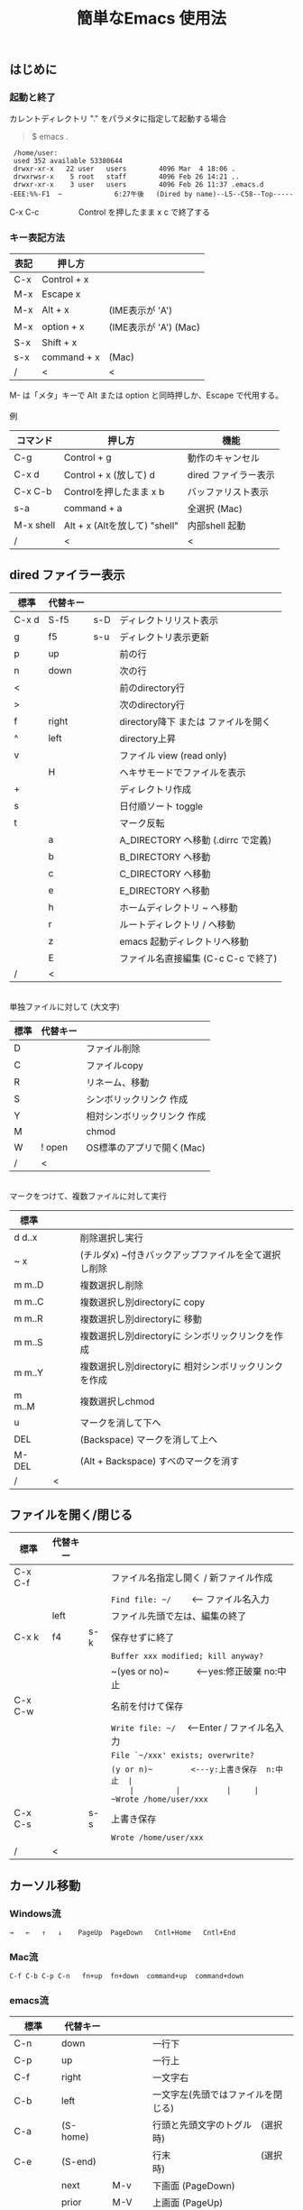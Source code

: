 #+TITLE: 簡単なEmacs 使用法
#+HTML_HEAD: <link rel="stylesheet" type="text/css" href="./css/org.css">
#+OPTIONS: _:{}
#+OPTIONS: ^:{}
# * 簡単なEmacs 使用法
** はじめに
*** 起動と終了

    カレントディレクトリ "." をパラメタに指定して起動する場合

    #+begin_quote
    $ emacs .
    #+end_quote

    #+begin_example
     /home/user:
     used 352 available 53380644
     drwxr-xr-x   22 user   users        4096 Mar  4 18:06 .
     drwxrwsr-x    5 root   staff        4096 Feb 26 14:21 ..
     drwxr-xr-x    3 user   users        4096 Feb 26 11:37 .emacs.d
    -EEE:%%-F1  ~             6:27午後   (Dired by name)--L5--C58--Top-----
    #+end_example
    C-x C-c　　　　　Control を押したまま x c  で終了する

*** キー表記方法
    | 表記 | 押し方      |                       |
    |------+-------------+-----------------------|
    | C-x  | Control + x |                       |
    | M-x  | Escape x    |                       |
    | M-x  | Alt + x     | (IME表示が 'A')       |
    | M-x  | option + x  | (IME表示が 'A') (Mac) |
    | S-x  | Shift + x   |                       |
    | s-x  | command + x | (Mac)                 |
    | /    | <           | <                     |
    M- は「メタ」キーで Alt または option と同時押しか、Escape で代用する。\\
\\
    例
    | コマンド  | 押し方                        | 機能                 |
    |-----------+-------------------------------+----------------------|
    | C-g       | Control + g                   | 動作のキャンセル     |
    | C-x d     | Control + x  (放して) d       | dired ファイラー表示 |
    | C-x C-b   | Controlを押したまま x b       | バッファリスト表示   |
    | s-a       | command + a                   | 全選択    (Mac)      |
    | M-x shell | Alt + x (Altを放して) "shell" | 内部shell 起動       |
    | /         | <                             | <                    |


** dired ファイラー表示

    | 標準  | 代替キー |     |                                     |
    |-------+----------+-----+-------------------------------------|
    | C-x d | S-f5     | s-D | ディレクトリリスト表示              |
    | g     | f5       | s-u | ディレクトリ表示更新                |
    | p     | up       |     | 前の行                              |
    | n     | down     |     | 次の行                              |
    | <     |          |     | 前のdirectory行                     |
    | >     |          |     | 次のdirectory行                     |
    | f     | right    |     | directory降下 または ファイルを開く |
    | ^     | left     |     | directory上昇                       |
    | v     |          |     | ファイル view (read only)           |
    |       | H        |     | ヘキサモードでファイルを表示        |
    | +     |          |     | ディレクトリ作成                    |
    | s     |          |     | 日付順ソート toggle                 |
    | t     |          |     | マーク反転                          |
    |       | a        |     | A_DIRECTORY へ移動 (.dirrc で定義)  |
    |       | b        |     | B_DIRECTORY へ移動                  |
    |       | c        |     | C_DIRECTORY へ移動                  |
    |       | e        |     | E_DIRECTORY へ移動                  |
    |       | h        |     | ホームディレクトリ ~ へ移動         |
    |       | r        |     | ルートディレクトリ / へ移動         |
    |       | z        |     | emacs 起動ディレクトリへ移動        |
    |       | E        |     | ファイル名直接編集 (C-c C-c で終了) |
    | /     | <        |     |                                     |
\\
    単独ファイルに対して (大文字)
    | 標準 | 代替キー |                             |
    |------+----------+-----------------------------|
    | D    |          | ファイル削除                |
    | C    |          | ファイルcopy                |
    | R    |          | リネーム、移動              |
    | S    |          | シンボリックリンク 作成     |
    | Y    |          | 相対シンボリックリンク 作成 |
    | M    |          | chmod                       |
    | W    | ! open   | OS標準のアプリで開く(Mac)   |
    | /    | <        |                             |
\\
    マークをつけて、複数ファイルに対して実行
    | 標準   | 　　 |                                                      |
    |--------+------+------------------------------------------------------|
    | d d..x |      | 削除選択し実行                                       |
    | ~ x    |      | (チルダx) ~付きバックアップファイルを全て選択し削除  |
    | m m..D |      | 複数選択し削除                                       |
    | m m..C |      | 複数選択し別directoryに copy                         |
    | m m..R |      | 複数選択し別directoryに 移動                         |
    | m m..S |      | 複数選択し別directoryに シンボリックリンクを作成     |
    | m m..Y |      | 複数選択し別directoryに 相対シンボリックリンクを作成 |
    | m m..M |      | 複数選択しchmod                                      |
    | u      |      | マークを消して下へ                                   |
    | DEL    |      | (Backspace) マークを消して上へ                       |
    | M-DEL  |      | (Alt + Backspace)  すべのマークを消す                |
    | /      | <    |                                                      |

** ファイルを開く/閉じる

    | 標準    | 代替キー |     |                                               |
    |---------+----------+-----+-----------------------------------------------|
    | C-x C-f |          |     | ファイル名指定し開く / 新ファイル作成         |
    |         |          |     | ~Find file: ~/~ 　　<--- ファイル名入力       |
    |         | left     |     | ファイル先頭で左は、編集の終了                |
    | C-x k   | f4       | s-k | 保存せずに終了                                |
    |         |          |     | ~Buffer xxx modified; kill anyway?~           |
    |         |          |     | ~(yes or no)~　　　<---yes:修正破棄 no:中止   |
    | C-x C-w |          |     | 名前を付けて保存                              |
    |         |          |     | ~Write file: ~/~ 　<---Enter / ファイル名入力 |
    |         |          |     | ~File `~/xxx' exists; overwrite?~             |
    |         |          |     | ~(y or n)~　　　　　<---y:上書き保存  n:中止  |
    |         |          |     | ~Wrote /home/user/xxx~                        |
    | C-x C-s |          | s-s | 上書き保存                                    |
    |         |          |     | ~Wrote /home/user/xxx~                        |
    | /       | <        |     |                                               |
       


** カーソル移動
*** Windows流
 
    ~→   ←   ↑   ↓    PageUp  PageDown   Cntl+Home   Cntl+End~

*** Mac流

    ~C-f C-b C-p C-n   fn+up  fn+down  command+up  command+down~

*** emacs流

    | 標準    | 代替キー |         |                                    |
    |---------+----------+---------+------------------------------------|
    | C-n     | down     |         | 一行下                             |
    | C-p     | up       |         | 一行上                             |
    | C-f     | right    |         | 一文字右                           |
    | C-b     | left     |         | 一文字左(先頭ではファイルを閉じる) |
    | C-a     | (S-home) |         | 行頭と先頭文字のトグル　(選択時)   |
    | C-e     | (S-end)  |         | 行末　　　　　　　　　　(選択時)   |
    |         | next     | M-v     | 下画面     (PageDown)              |
    |         | prior    | M-V     | 上画面     (PageUp)                |
    | (C-v)   | M-n      |         | 半画面下　　(org-mode)             |
    | (M-v)   | M-p      |         | 半画面上　　(org-mode)             |
    | M-<     | C-,      | s-up    | バッファ先頭                       |
    | M->     | C-.      | s-down  | バッファ末尾                       |
    |         | C-<      |         | バッファ先頭まで選択               |
    |         | C->      |         | バッファ末尾まで選択               |
    | (home)  | C-home   |         | バッファ先頭　　　　　(非選択時)   |
    | (end)   | C-end    |         | バッファ末尾　　　　　(非選択時)   |
    | M-f     | C-right  |         | 一語右                             |
    | M-b     | C-left   |         | 一語左                             |
    |         | C-down   |         | １行下へスクロール                 |
    |         | C-up     |         | １行上へスクロール                 |
    |         | C-S-down |         | ４行下へスクロール                 |
    |         | C-S-up   |         | ４行上へスクロール                 |
    | M-r     |          |         | カーソルを画面の中、上、下         |
    |         | M-left   | s-left  | カーソルを画面の中、下、下画面     |
    |         | M-right  | s-right | カーソルを画面の中、上、上画面     |
    | M-g M-g |          | s-l     | 行番号を入力してその行に移動       |
    | /       | <        |         |                                    |

** 検索

    | 標準      | 代替キー　  | 　　 |                                   |
    |-----------+-------------+------+-----------------------------------|
    | C-s str   |             | s-f  | インクリメンタルサーチ            |
    |           | C-s C-r str | s-F  | 逆方向インクリメンタルサーチ      |
    | C-M-s reg | C-s M-r reg |      | 正規表現検索                      |
    | C-s M-e   | C-s C-k     |      | ミニバッファで入力                |
    | C-s C-w.. |             |      | カーソル後の単語を検索内容とする  |
    | C-s C-s.. | f3          | s-g  | 再検索　　　　C-s (str) C-s..     |
    | C-s C-r.. | S-f3        | s-d  | 逆方向再検索　C-s C-r (str) C-r.. |
    | M-%       | C-r         |      | 置換　　(C-r逆方向iサーチは廃止)  |
    | C-M-%     | C-M-r       |      | 正規表現置換                      |
    | C-s C-y   |             | s-e  | copy してあった内容で検索         |
    | C-g       |             |      | 検索終了                          |
    | /         | <           |      |                                   |

** 編集

    viのような入力モード切替はない。入力文字はそのままテキストに追加される。
    | 標準   | 代替キー | 　　 |                                            |
    |--------+----------+------+--------------------------------------------|
    | C-d    | delete   |      | Delete                                     |
    | M-d    |          |      | 一語削除 (cut)                             |
    | DEL    | C-h      |      | Backspace　　　　　(C-h helpは、f1)        |
    | M-DEL  |          |      | 一語前を削除 (cut)                         |
    | C-k    |          |      | カーソルより後(又は選択領域)を cut (Mac風) |
    |        | C-S-k    |      | カーソルより後(又は選択領域)を copy        |
    | C-y    |          |      | paste                                      |
    | C-i    | TAB      |      | インデント調整など                         |
    | M-i    |          |      | タブ挿入                                   |
    | C-m    | RET      |      | 改行                                       |
    | C-j    |          |      | 改行してインデント                         |
    | C-o    |          |      | カーソルを残して改行                       |
    | C-t    |          |      | カーソルの前の文字を後ろに移動             |
    | C-x u  | C-z      | s-z  | undo　　(C-z サスペンドは、C-x C-z)        |
    | C-_    | C-/      |      | undo　　(使えないかも)                     |
    | C-g    |          |      | undo の中断。次から undo は redo           |
    | Insert |          |      | 上書きモード .. Ovwrt 表示 (Windows)       |
    | C-\    |          |      | emacs の日本語入力on-off                   |
    | /      | <        |      |                                            |

    ホスト側の日本語入力を使うときは、emacsの日本語入力on-off は不要。ただし\\
    日本語モードでは M- キーが使えないことがある。

** 選択

*** ターミナルの機能

    マウスで選択--> copy されている\\
    右クリック  --> paste

*** Emacsの機能

    | 標準           | 代替キー  | 　　 |                                    |
    |----------------+-----------+------+------------------------------------|
    | C-SPC          | C-@       |      | (Control+Space) 選択開始           |
    |                |           |      | 以後カーソル移動で 選択領域が拡大  |
    | C-x SPC        |           |      | (Control+x Space) 標準矩形選択開始 |
    | C-RET          | C-c C-SPC |      | (Control+Return) cua矩形選択開始   |
    |                |           |      | 以後カーソル移動で 矩形領域が拡大  |
    | C-M-mouse1drag |           |      | マウスで矩形選択                   |
    | C-x h          |           | s-a  | バッファ全選択                     |
    | C-g            |           |      | 選択解除                           |
    | C-d            | delete    |      | 選択領域の削除                     |
    |                |           | s-j  | 領域の開始点と終了点を逆にする     |
    | /              | <         |      |                                    |

*** Shiftキーをつかった選択

    #+begin_example
    S-left    S-right      S-C-left      S-C-right
    S-up      S-down
    S-Home    S-End        S-C-Home      S-C-End
    S-PageUp  S-PageDown
    C-S-b     C-S-f        M-S-b         M-S-f
    C-S-p     C-S-n
    C-S-a     C-S-e        C-<           C->
    M-S-p     M-S-n
    #+end_example
    Shiftキーを放してカーソル移動すると選択解除

*** コピー&ペースト

    | 標準    | 代替キー | 　　 |                                            |
    |---------+----------+------+--------------------------------------------|
    | C-w     | C-x      | s-x  | 選択領域を cut　　(C-x は cua-mode)        |
    | M-w     | C-c      | s-c  | 選択領域を copy　 (C-c は cua-mode)        |
    |         | C-S-w    |      | 選択領域を copy                            |
    | C-y     | C-v      | s-v  | paste　　　　　　 (C-v は cua-mode)        |
    |         |          | s-y  | s-c でcopyしたものをpaste (ターミナル不可) |
    | M-y     |          |      | yank-pop                                   |
    |         |          |      | M-y TAB　　　(kill-ringから選択)           |
    |         |          |      | C-y M-y M-y..　(kill-ringからpop)          |
    | C-k     |          |      | カーソルより後(又は選択領域)を cut (Mac風) |
    |         | C-S-k    |      | カーソルより後(又は選択領域)を copy        |
    | C-S-DEL |          |      | 一行 cut                                   |
    | M-d     |          |      | 一語 cut                                   |
    | M-DEL   |          |      | 一語前を cut                               |
    | M-k     |          |      | 一文 cut                                   |
    | C-M-k   |          |      | 一lisp要素 cut                             |
    | /       | <        |      |                                            |

    copy 後、領域選択は解除、\\
    paste 時、領域が選択されていれば上書き、\\
    選択領域がない時は、C-x と C-c は複数キーのコマンドを構成する。

** 再表示

    | 標準 | 代替キー |                                           |
    |------+----------+-------------------------------------------|
    | C-l  | f5       | 画面再表示、カーソル行を中央に (recenter) |
    | /    | <        |                                           |

    
** 画面分割

    | 標準        | 代替キー |     |                                      |
    |-------------+----------+-----+--------------------------------------|
    | C-x 2       | f2       |     | 画面分割 上下 (一画面の時) トグル    |
    | C-x 3       | S-f2     |     | 画面分割 左右 (一画面の時)           |
    | C-x 1       | f2       |     | 現画面だけにする (分割時)            |
    | C-x o       | S-f1     |     | 画面移動                             |
    |             | S-f2     |     | 画面移動 (逆回り) (分割時)           |
    |             | C-TAB    | s-' | 画面移動-フレームまたがり            |
    |             | C-S-TAB  |     | 画面移動-フレームまたがり (逆回り)   |
    | C-x 5 2     |          | s-n | 新フレーム作成                       |
    | C-x 5 0     |          | s-w | フレーム解除                         |
    | C-x k       | f4       |     | バッファの削除。修正中なら確認       |
    | C-x 0       | S-f4     |     | 分割時カーソルのいる画面をひっこめる |
    | C-x C-left  | C-next   |     | バッファ切替 奥へ (Ctrl + PageDown)  |
    | C-x C-right | C-prior  |     | バッファ切替 戻る (Ctrl + PageUp)    |
    |             | f7       |     | 画面縮小 f(自動又は) 上下            |
    | C-x ^       | f8       |     | 画面拡大 f(自動又は) 上下            |
    | C-x {       | S-f7     |     | 画面縮小 f(自動又は) 左右            |
    | C-x }       | S-f8     |     | 画面拡大 f(自動又は) 左右            |
    | C-x C-b     |          |     | バッファリスト表示                   |
    |             | f10      |     | 分割時、上下または左右を交換         |
    |             | S-f10    |     | 分割時、画面しきりを回転する         |
    | /           | <        |     |                                      |

*** 次画面の操作

    | 標準    | 代替キー |   |                     |
    |---------+----------+---+---------------------|
    | M-next  |          |   | 下画面              |
    | M-prior |          |   | 上画面              |
    | M-home  |          |   | バッファ先頭        |
    | M-end   |          |   | バッファ末尾        |
    |         | M-down   |   | １1行下へスクロール |
    |         | M-up     |   | １行上へスクロール  |
    |         | M-S-down |   | ４行下へスクロール  |
    |         | M-S-up   |   | ４行上へスクロール  |
    | /       | <        |   |                     |


** 文字コードの指定
*** コマンド実行の前に指定

    ~M-x universal-coding-system-argument~
    | 標準      | 代替キー |                                          |
    |-----------+----------+------------------------------------------|
    | C-x RET c | f6       | コーディングシステムを指定しコマンド実行 |
    | /         | <        |                                          |
    	
    ~Coding system for following command (default utf-8-unix): sjis-dos~\\
    ~Command to execute with sjis-dos:~　　　　ここで C-x C-w などコマンド実行

*** 読み込んだファイルの変更     

    ~M-x set-buffer-file-coding-system~
    | 標準      | 　　　 |                                              |
    |-----------+--------+----------------------------------------------|
    | C-x RET f |        | 読み込みバッファ内コーディングシステムの変更 |
    | /         | <      |                                              |

    ~Coding system for saving file (default iso-2022-jp):~

*** 文字コード表示

    改行と文字コードの指定方法
    | 改行 \ 文字    | UTF-8      | S-JISC    | EUC         | JIS        | 改行表示 |
    |----------------+------------+-----------+-------------+------------+----------|
    | lf             | utf-8-unix | sjis-unix | euc-jp-unix | junet-unix | :        |
    | crlf           | utf-8-dos  | sjis-dos  | euc-jp-dos  | junet-dos  | (DOS)    |
    | cr             | utf-8-mac  | sjis-mac  | euc-jp-mac  | junet-mac  | (Mac)    |
    | 文字コード表示 | U          | S         | E           | J          |          |
    | /              | <          |           |             | >          |          |
     
    #+begin_example
    例
    -UUU:**--F1  emacs-help.org   52% (300,85)   (Org) 2:02PM 1.68 ----------------------
    -UUS(DOS)----F1  KOSMAX.CNF     Top (1,0)     Git-main  (Fundamental) 2:03PM 1.17 ---
    #+end_example
     
    lf (¥n) は unix と Mac OSX, crlf (¥r¥n) は Windows で使われる。\\
    cr (¥r) は古い Macで使われていた。

    通常はファイル読込時、文字コードを自動認識するが、誤認識する場合は f6 で指定する。
    
    強制的に eucで読み込む場合 (半角カナによる文字化け対策)\\
              ~f6 euc Enter C-x C-f filename~
		
    EUC+cr で上書き保存\\
              ~f6 euc-jp-unix Enter C-x C-s~


** 文字サイズの変更

    画面が細かい時、文字サイズを大きくしたりできる。
    
    | 標準    | 代替キー |     |                      |
    |---------+----------+-----+----------------------|
    | C-x C-+ |          | s-+ | 文字を大きく         |
    | C-x C-- |          | s-- | 文字を小さく         |
    | C-x C-0 |          | s-0 | デフォルトの大きさに |
    | /       | <        |     |                      |



** いろいろなコマンド

    | M-x diff                    |           |           | ファイル比較           |
    | M-x compile                 |           |           | メーク実行             |
    | M-x gdb                     |           |           | デバッガ起動           |
    | M-x grep                    |           |           | grep 実行              |
    | M-x grep-find               |           |           | find し grep実行       |
    | M-x occur                   |           |           | 表示内容を検索しリスト |
    | M-x shell                   | M-x s     |           | 内部シェル起動         |
    | M-x shell-command           | M-!       | s-L       | 単発コマンド実行       |
    | M-x shell-command-on-region | M-\vert{} | s-\vert{} | +選択領域を入力        |
    | M-x man                     |           | s-M       | Man page 表示          |
    | /                           | <         |           |                        |

*** コマンドに与える引数

    | M-3 a            | aaa 入力       |
    | C-u 3 a          | aaa 入力       |
    | M-5 M-x occur    | 前後5行表示    |
    | C-u 5 M-x occur  | 前後5行表示    |
    | C-u -5 M-x occur | 前5行表示      |
    | C-u C-f          | 前へ4文字進む  |
    | C-u C-u C-f      | 前へ16文字進む |

*** 内部シェルの起動

    | 標準      | 代替キー |    |                                 |
    |-----------+----------+----+---------------------------------|
    | M-x shell | M-x s    |    | シェル起動                      |
    | M-p       | up       |    | history 前                      |
    | M-n       | down     |    | history 次                      |
    | string up |          |    | 先頭文字列から始まる history 前 |
    | M-x dirs  | M-RET    | f5 | ディレクトリ認識ズレ修正        |
    | C-p       |          |    | カーソル上                      |
    | C-n       |          |    | カーソル下                      |
    | C-d       |          |    | EOF (promptのところで)          |
    | C-c C-c   |          |    | シェル中断                      |
    | /         | <        |    |                                 |
    
** 終了、中断

    | 標準    | 代替キー |     |                                      |
    |---------+----------+-----+--------------------------------------|
    | C-x C-c |          | s-q | emacs の終了                         |
    | C-x C-z |          | s-m | suspend　　　　　　　(C-z はundo)    |
    | fg      |          |     | (コマンド) シェルからEmacsに復帰する |
    | /       | <        |     |                                      |


** function key 設定一覧

    | 標準        | 代替キー |         |                                        |
    |-------------+----------+---------+----------------------------------------|
    | M-x help    | f1       |         | help　　　　(C-h は backspace)         |
    | C-x o       | S-f1     | C-TAB   | other-window 　　　　(順周り)          |
    | C-x 2       | f2       |         | split-window-below ー toggle           |
    | C-x 1       | f2       |         | delete-other-windows                   |
    | C-x 3       | S-f2     |         | split-window-right \vert{}             |
    |             | S-f2     | C-S-TAB | other-window 　　　　(逆回り)          |
    | C-s C-s     | f3       | s-g     | isearch-repeat-forward                 |
    | C-s C-r C-r | S-f3     | s-d     | isearch-repeat-backward                |
    | C-x k       | f4       | s-k     | kill-current-buffer                    |
    | C-x 0       | S-f4     |         | delete-window                          |
    | g           | f5       | s-u     | revert-buffer (dired mode)             |
    |             | f5       | s-u     | revert-buffer (view mode)              |
    | M-x dirs    | f5       | M-RET   | shell-resync-dirs (shell mode)         |
    | C-l         | f5       |         | recenter                               |
    | C-x d       | S-f5     | s-D     | dired                                  |
    | C-x RET c   | f6       |         | select coding system                   |
    |             | S-f6     |         | toggle electric-indent-mode            |
    |             | ESC-f6   |         | macro start                            |
    |             | C-f6     |         | macro end/call macro                   |
    |             | f7       |         | shrink window                          |
    | C-x ^       | f8       |         | enlarge-window                         |
    | C-x {       | S-f7     |         | shrink-window-horizontally             |
    | C-x }       | S-f8     |         | enlarge-window-horizontally            |
    | f1 k        | f9       |         | describe-key-briefly                   |
    |             | S-f9     |         | toggle case sensitive (search / occur) |
    |             | f10      |         | swap split window                      |
    |             | S-f10    |         | toggle vertical / horizontal split     |
    | M-f10       |          |         | toggle-frame-maximized                 |
    |             | M-f11    |         | toggle-frame-fullscreen                |
    |             | f11      |         | toggle-trancate-lines                  |
    |             | f12      |         | toggle global-linum-mode               |
    |             | S-f11    |         | scroll-right                           |
    |             | S-f12    |         | scroll-left                            |
    | /           | <        |         |                                        |


** help

    | 標準      | 代替キー |     |                                       |
    |-----------+----------+-----+---------------------------------------|
    | f1        |          |     | ヘルプメニューで選択                  |
    | f1 a      |          |     | command-apropos : 似たコマンド名表示  |
    | f1 b      |          |     | describe-bindings : キーバインド一覧  |
    | f1 f      |          |     | describe-function : 関数説明          |
    | f1 k<key> | f9<key>  |     | describe-key : キーの割り当て関数表示 |
    | f1 i      |          | s-? | info : info 表示                      |
    | f1 m      |          |     | describe-mode : モード説明            |
    | f1 v      |          |     | describe-variable : 変数説明          |
    | f1 w      |          |     | where-is : 関数の割り当てキー表示     |
    | /         | <        |     |                                       |

*** ヘルプ画面集
**** メニュー
    f1
    
    #+Begin_example
    You have typed , the help character.  Type a Help option:
    (Use SPC or DEL to scroll through this text.  Type q to exit the Help command.)
     
    a PATTERN   Show commands whose name matches the PATTERN (a list of words
                  or a regexp).  See also the ‘apropos’ command.
    b           Display all key bindings.
    c KEYS      Display the command name run by the given key sequence.
    C CODING    Describe the given coding system, or RET for current ones.
    d PATTERN   Show a list of functions, variables, and other items whose
                  documentation matches the PATTERN (a list of words or a regexp).
    e           Go to the *Messages* buffer which logs echo-area messages.
    f FUNCTION  Display documentation for the given function.
    F COMMAND   Show the Emacs manual’s section that describes the command.
    g           Display information about the GNU project.
    h           Display the HELLO file which illustrates various scripts.
    i           Start the Info documentation reader: read included manuals.
    I METHOD    Describe a specific input method, or RET for current.
    k KEYS      Display the full documentation for the key sequence.
    K KEYS      Show the Emacs manual’s section for the command bound to KEYS.
    l           Show last 300 input keystrokes (lossage).
    L LANG-ENV  Describe a specific language environment, or RET for current.
    m           Display documentation of current minor modes and current major mode,
                  including their special commands.
    n           Display news of recent Emacs changes.
    o SYMBOL    Display the given function or variable’s documentation and value.
    p TOPIC     Find packages matching a given topic keyword.
    P PACKAGE   Describe the given Emacs Lisp package.
    r           Display the Emacs manual in Info mode.
    s           Display contents of current syntax table, plus explanations.
    S SYMBOL    Show the section for the given symbol in the Info manual
                  for the programming language used in this buffer.
    t           Start the Emacs learn-by-doing tutorial.
    v VARIABLE  Display the given variable’s documentation and value.
    w COMMAND   Display which keystrokes invoke the given command (where-is).
    .           Display any available local help at point in the echo area.
     
    C-a         Information about Emacs.
    C-c         Emacs copying permission (GNU General Public License).
    C-d         Instructions for debugging GNU Emacs.
    C-e         External packages and information about Emacs.
    C-f         Emacs FAQ.
    C-m         How to order printed Emacs manuals.
    C-n         News of recent Emacs changes.
    C-o         Emacs ordering and distribution information.
    C-p         Info about known Emacs problems.
    C-s         Search forward "help window".
    C-t         Emacs TODO list.
    C-w         Information on absence of warranty for GNU Emacs.
    #+end_example

**** tutorial
    f1 t
    
    #+begin_example
    --------------------Tutorial  画面の例---------------------------------
    Copyright (c) 1985 Free Software Foundation, Inc;  ファイル最後を参照のこと
     	   あなたが現在見ているのは Emacs 入門ガイドです。
     
    Emacs のコマンドを入力するには、一般にコントロールキー（キートップに
    CTRL とか CTL と書いてある）やメタキー（キートップに META とか ALT と
    書いてある）を使います。そこで、CONTROL とか META とか書く代わりに、次
    のような記号を使うことにします。
     
     C-<文字>   コントロールキーを押したまま、<文字>キーを押します。例えば、
     	    C-f はコントロールキーを押しながら f のキーを押すことです。
     
     M-<文字>   メタキーを押したまま、<文字>キーを押します。もしメタキーがな
     	    い場合は、エスケープキーを押してから離し、それから<文字>キー
     	    を押します。以降エスケープキーのことを <ESC> と書きます。
     
    ！重要！: Emacsを終了するには、C-x C-c をタイプします。
     
    ">>" で始まる行は、その時何をすべきかを指示しています。例えば、
    ........
    #+end_example

**** info
    f1 i
    #+begin_example
    --------------------Info 画面の例--------------------------------------
    File: dir,	Node: Top	This is the top of the INFO tree
     
    The Info Directory
    ******************
     
      The Info Directory is the top-level menu of major Info topics.
      Type "d" in Info to return to the Info Directory.  Type "q" to exit Info.
      Type "?" for a list of Info commands, or "h" to visit an Info tutorial.
      Type "m" to choose a menu item--for instance,
        "mEmacs<Return>" visits the Emacs manual.
      In Emacs Info, you can click mouse button 2 on a menu item
      or cross reference to follow it to its target.
      Each menu line that starts with a * is a topic you can select with "m".
      You can also select a topic by typing its ordinal number.
      Every third topic has a red * to help pick the right number to type.
     
    * Menu:
     
    Texinfo documentation system
    * Info: (info).                 How to use the documentation browsing system.
     
    Emacs
    * Emacs: (emacs).               The extensible self-documenting text editor.
    * Emacs FAQ: (efaq).            Frequently Asked Questions about Emacs.
    * Elisp: (elisp).               The Emacs Lisp Reference Manual.
    * Emacs Lisp Intro: (eintr).    A simple introduction to Emacs Lisp programming.
    * CC Mode: (ccmode).            Emacs mode for editing C, C++, Objective-C,
                                      Java, Pike, AWK, and CORBA IDL code.
    .............
    #+end_example

**** 初期画面
   f1 C-a

    #+begin_example
    Welcome to GNU Emacs, a part of the GNU operating system.
     
    Get help           C-h  (Hold down CTRL and press h)
    Emacs manual       C-h r        Browse manuals     C-h i
    Emacs tutorial     C-h t        Undo changes       C-x u
    Buy manuals        C-h RET      Exit Emacs         C-x C-c
    Activate menubar   M-`
    (‘C-’ means use the CTRL key.  ‘M-’ means use the Meta (or Alt) key.
    If you have no Meta key, you may instead type ESC followed by the character.)
    Useful tasks:
    Visit New File                  Open Home Directory
    Customize Startup               Open *scratch* buffer
     
    GNU Emacs 27.2 (build 1, x86_64-apple-darwin18.7.0, NS appkit-1671.60 Version 10.14.6 (Build 18G95))
     of 2021-03-28
    Copyright (C) 2021 Free Software Foundation, Inc.
     
    GNU Emacs comes with ABSOLUTELY NO WARRANTY; type C-h C-w for full details.
    Emacs is Free Software--Free as in Freedom--so you can redistribute copies
    of Emacs and modify it; type C-h C-c to see the conditions.
    Type C-h C-o for information on getting the latest version.
     
    If an Emacs session crashed recently, type M-x recover-session RET
    to recover the files you were editing.
    (C-h は f1 と読み替えてください)
    #+end_example
  

** コンソール起動する時の設定
*** iTerm2 設定 (Mac OSX)

    ~.emacs.d/doc/iTerm2/Iterm2-default.itermkeymap~ を
    
    iTerm2 > Preferences > Profiles > Keys > Presets > Import\\
    から読み込ませる。
    
    fn キーを押さなくても f1..f12が使えるようにする。
    
    macの ¥ キーは \ に変更し、fn + ¥ で ¥ にする。\\
    (Mac OSX では "¥" は2バイトUTF-8で "\" が本来の1バイト文字)
    
    C-up C-down などの Mission Controlキーとの競合問題を解決する。
    
    C-TAB C-S-TAB は iTerm2のタブ切り替えに使っても良い。

    M-C- はmagnet で使うのでemacsでは使わず、s-up などを M-C-up に読み替えて戻している。
    

*** teraterm 設定 (Windows)

    ~.emacs.d/TERA/KOSMAX.CNF~   (xterm用)\\
    をteraterm install directory に置き、KEYBOARD.CNF のかわりに使う。
       
    テラターム設定 メニュー
      - Setup
	- Terminal
	  - 端末ID  VT100              (この設定はダミー)
	  - Kanji(receive)   UTF-8
	  - Kanji(transmit)  UTF-8
	- Keyboard
           - Backspace Key    on       (Redhat では不要)
           - Delete Key       off
           - Send Meta Key    check    (Altで Meta-key)
        - Save Setup
       
    テラターム iniファイル
         TermType=xterm               (iniファイルでxtermにする)

*** 左Cntl キーの位置について

    Emacsのキー定義では、'A' キーの左が Cntl キーであると操作しやすい。\\
    Windows の Caps Lock キーと 左Cntl キーを入れ替えるとよい。


** 方針

Windows や Mac OSX のキー操作を取り入れてemacsの敷居を低くすることに努めた。\\
基本的な emacsのキーバインドは残している。Mac OSX ではemacs流のキーバインドが
取り入れられているため、違和感はないと思う。

本来のemacsキーバインドを変えたところは、次の通り。

- C-h はヘルプでなく、backspace
- C-r は逆方向検索でなく、置換
- C-z はサスペンドでなく、undo
- C-x は選択領域があるときだけ、切り取り
- C-c は選択領域があるときだけ、コピー
- C-v は画面スクロールでなくて貼り付け
- M-v も画面逆方向スクロールでなくて貼り付け
- C-x,c,v は org-mode では標準どおり
  
おわり
# ブラウザでhtmlを見る
# C-c C-e h o
